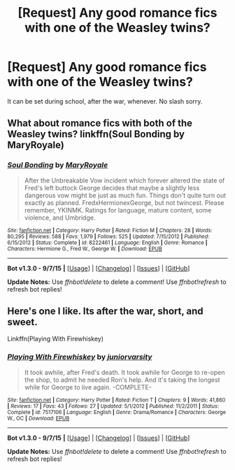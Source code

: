 #+TITLE: [Request] Any good romance fics with one of the Weasley twins?

* [Request] Any good romance fics with one of the Weasley twins?
:PROPERTIES:
:Author: damnyouall2hell
:Score: 9
:DateUnix: 1449040245.0
:DateShort: 2015-Dec-02
:FlairText: Request
:END:
It can be set during school, after the war, whenever. No slash sorry.


** What about romance fics with both of the Weasley twins? linkffn(Soul Bonding by MaryRoyale)
:PROPERTIES:
:Author: ligirl
:Score: 7
:DateUnix: 1449042842.0
:DateShort: 2015-Dec-02
:END:

*** [[http://www.fanfiction.net/s/8222461/1/][*/Soul Bonding/*]] by [[https://www.fanfiction.net/u/2764183/MaryRoyale][/MaryRoyale/]]

#+begin_quote
  After the Unbreakable Vow incident which forever altered the state of Fred's left buttock George decides that maybe a slightly less dangerous vow might be just as much fun. Things don't quite turn out exactly as planned. FredxHermionexGeorge, but not twincest. Please remember, YKINMK. Ratings for language, mature content, some violence, and Umbridge.
#+end_quote

^{/Site/: [[http://www.fanfiction.net/][fanfiction.net]] *|* /Category/: Harry Potter *|* /Rated/: Fiction M *|* /Chapters/: 28 *|* /Words/: 80,295 *|* /Reviews/: 588 *|* /Favs/: 1,979 *|* /Follows/: 525 *|* /Updated/: 7/15/2012 *|* /Published/: 6/15/2012 *|* /Status/: Complete *|* /id/: 8222461 *|* /Language/: English *|* /Genre/: Romance *|* /Characters/: Hermione G., Fred W., George W. *|* /Download/: [[http://www.p0ody-files.com/ff_to_ebook/mobile/makeEpub.php?id=8222461][EPUB]]}

--------------

*Bot v1.3.0 - 9/7/15* *|* [[[https://github.com/tusing/reddit-ffn-bot/wiki/Usage][Usage]]] | [[[https://github.com/tusing/reddit-ffn-bot/wiki/Changelog][Changelog]]] | [[[https://github.com/tusing/reddit-ffn-bot/issues/][Issues]]] | [[[https://github.com/tusing/reddit-ffn-bot/][GitHub]]]

*Update Notes:* Use /ffnbot!delete/ to delete a comment! Use /ffnbot!refresh/ to refresh bot replies!
:PROPERTIES:
:Author: FanfictionBot
:Score: 2
:DateUnix: 1449042895.0
:DateShort: 2015-Dec-02
:END:


** Here's one I like. Its after the war, short, and sweet.

Linkffn(Playing With Firewhiskey)
:PROPERTIES:
:Author: sortakindalikesyou
:Score: 2
:DateUnix: 1449050096.0
:DateShort: 2015-Dec-02
:END:

*** [[http://www.fanfiction.net/s/7517106/1/][*/Playing With Firewhiskey/*]] by [[https://www.fanfiction.net/u/2860847/juniorvarsity][/juniorvarsity/]]

#+begin_quote
  It took awhile, after Fred's death. It took awhile for George to re-open the shop, to admit he needed Ron's help. And it's taking the longest while for George to live again. -COMPLETE-
#+end_quote

^{/Site/: [[http://www.fanfiction.net/][fanfiction.net]] *|* /Category/: Harry Potter *|* /Rated/: Fiction T *|* /Chapters/: 9 *|* /Words/: 41,860 *|* /Reviews/: 17 *|* /Favs/: 43 *|* /Follows/: 27 *|* /Updated/: 5/1/2012 *|* /Published/: 11/2/2011 *|* /Status/: Complete *|* /id/: 7517106 *|* /Language/: English *|* /Genre/: Drama/Romance *|* /Characters/: George W., OC *|* /Download/: [[http://www.p0ody-files.com/ff_to_ebook/mobile/makeEpub.php?id=7517106][EPUB]]}

--------------

*Bot v1.3.0 - 9/7/15* *|* [[[https://github.com/tusing/reddit-ffn-bot/wiki/Usage][Usage]]] | [[[https://github.com/tusing/reddit-ffn-bot/wiki/Changelog][Changelog]]] | [[[https://github.com/tusing/reddit-ffn-bot/issues/][Issues]]] | [[[https://github.com/tusing/reddit-ffn-bot/][GitHub]]]

*Update Notes:* Use /ffnbot!delete/ to delete a comment! Use /ffnbot!refresh/ to refresh bot replies!
:PROPERTIES:
:Author: FanfictionBot
:Score: 1
:DateUnix: 1449050141.0
:DateShort: 2015-Dec-02
:END:
